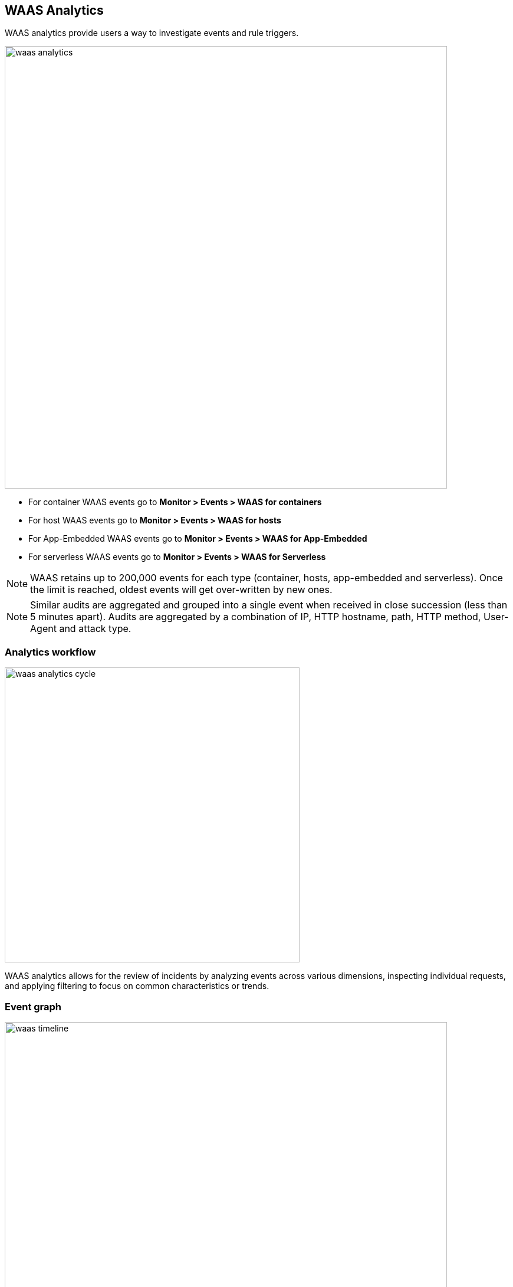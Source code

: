 == WAAS Analytics

WAAS analytics provide users a way to investigate events and rule triggers.

image::./waas_analytics.png[width=750]

* For container WAAS events go to *Monitor > Events > WAAS for containers*
* For host WAAS events go to *Monitor > Events > WAAS for hosts*
* For App-Embedded WAAS events go to *Monitor > Events > WAAS for App-Embedded*
* For serverless WAAS events go to *Monitor > Events > WAAS for Serverless*

NOTE: WAAS retains up to 200,000 events for each type (container, hosts, app-embedded and serverless). Once the limit is reached, oldest events will get over-written by new ones.

NOTE: Similar audits are aggregated and grouped into a single event when received in close succession (less than 5 minutes apart). Audits are aggregated by a combination of IP, HTTP hostname, path, HTTP method, User-Agent and attack type.

=== Analytics workflow

image::./waas_analytics_cycle.png[width=500]

WAAS analytics allows for the review of incidents by analyzing events across various dimensions, inspecting individual requests, and applying filtering to focus on common characteristics or trends.

=== Event graph

image::./waas_timeline.png[width=750]

A timeline graph shows the total number of events. +
Each column on the timeline graph represents a dynamic period - hover over a column to reveal its start, end and event count. 

NOTE: The date filter can be adjusted by holding and selecting sections on the timeline graph.

=== Filters
Filter can be adjusted by using the filtering line:

image::./waas_analytics_filters.png[width=500]

The filter line uses auto-complete for filter names and filter values. +
Once set, the filters would apply on the graph and aggregation view.

You can dynamically update the date filter by selecting an area in the chart.
Click in the chart area, hold the mouse button down, and draw a rectangle over the time frame of interest.
The date filter is automatically updated to reflect your selection.

=== Aggregation view

image::./waas_analytics_aggregated_view.png[width=750]

The aggregation view can be altered to group audits based on various data dimensions by clicking on the image:./waas_add_column.png[width=60] button.

Users can add up to 6 dimensions to the aggregation and the Total column will be updated dynamically.

By default, aggregation view is sorted by the "Total" column. Sorting can be changed by clicking a column name.

Click on a line in the aggregation view to inspect the requests group by it. 

=== Request view

image::./waas_analytics_sample_view.png[width=750]

Request view details all of the requests group by each line of the aggregated view.

Clicking on a column name will sort the table in the upper section and using the image:./waas_change_columns.png[width=75] button will add/remove columns.

For each request the following data points are available:

*Audit data:*

* *Time* - timestamp of the audit.
* *Effect* - effect set by policy.
* *Request Count* - If audits are received in close succession (less than 5 minutes apart) they are aggregated and grouped into one event. This field specifies the number of aggregated requests.
* *Rule Name* - name of the WAAS rule that matched the request and generated the event. Navigate to the configuration of the rule by clicking on the link.
* *Rule app ID* - corresponding app ID in the WAAS rule which triggered the event. Navigate to the configuration of the app ID by clicking on the link.
* *Attack Type* - attack type.
* *ATT&CK technique* - mapping to the techniques in the ATT&CK framework.
* *Container / Host / App / Function Details* - These fields include the id and name of the protected entity. 

*Forensics:*

* *Forensic Message* - details on what caused the rule to trigger - payload content, location and additional relevant information. 
* *Add as exception* - By clicking on the link, you can add an exception in the rule app ID for the attack type that triggered. The exception will be based on the location of the matched payload.
+
image::./waas_analytics_add_exception.png[width=400]

NOTE: The "Add as exception" link may not be available for events created by rules and apps that no longer exist, as well as for events created in releases that predate the `Iverson` release.

*HTTP request:*

* *Method* - HTTP method used in the request.
* *User-Agent* - value of the User-Agent HTTP header. 
* *Host* - hostname specified in the `Host` HTTP header or the host part of the URL.
* *URL* - full request urls (host and path) shown in a URL decoded or encoded form.   
* *Path* - path element from the request URI. 
* *Query* - query string.
* *Header Names* - list of the HTTP header names included in the request (sorted alphabetically).

*Attacker:*

* *Source IP* - IP address from which the request originated. If an `X-Forwarded-For` header was included in the HTTP headers, source IP field will detail the first IP listed in the header value (true client IP). 
* *Source Country* - source country associated with the source IP. 
* *Connecting IPs* - entire connectivity chain, including true client IP and any transparent proxies listed in the HTTP request.


Users can user the `Raw` button to view the HTTP request in it's raw form: 

image::./waas_analytics_raw_demo.png[width=500]
